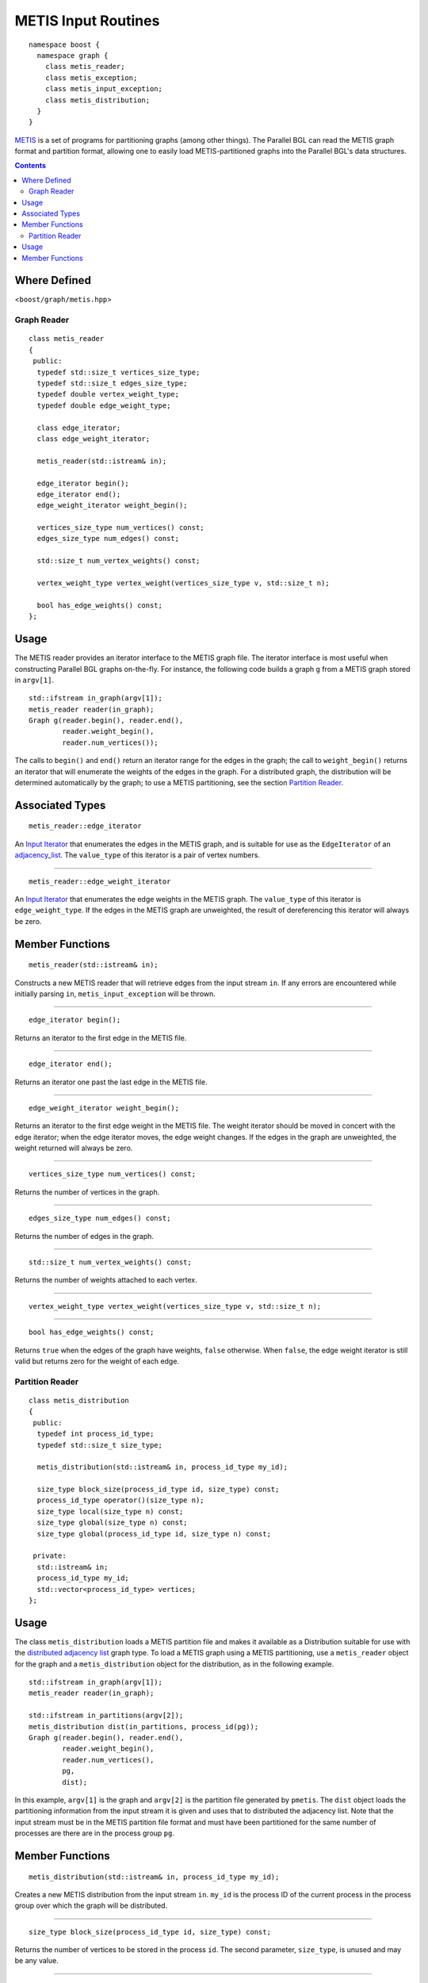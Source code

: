 .. Copyright (C) 2004-2008 The Trustees of Indiana University.
   Use, modification and distribution is subject to the Boost Software
   License, Version 1.0. (See accompanying file LICENSE_1_0.txt or copy at
   http://www.boost.org/LICENSE_1_0.txt)

=========================================
|Logo| METIS Input Routines
=========================================

:: 

  namespace boost { 
    namespace graph {
      class metis_reader;
      class metis_exception;
      class metis_input_exception;
      class metis_distribution;
    }
  }


METIS_ is a set of programs for partitioning graphs (among other
things). The Parallel BGL can read the METIS graph format and
partition format, allowing one to easily load METIS-partitioned
graphs into the Parallel BGL's data structures.

.. contents::

Where Defined
~~~~~~~~~~~~~
<``boost/graph/metis.hpp``>


Graph Reader
------------------

::

  class metis_reader
  {
   public:
    typedef std::size_t vertices_size_type;
    typedef std::size_t edges_size_type;
    typedef double vertex_weight_type;
    typedef double edge_weight_type;

    class edge_iterator;
    class edge_weight_iterator;
    
    metis_reader(std::istream& in);

    edge_iterator begin();
    edge_iterator end();
    edge_weight_iterator weight_begin();

    vertices_size_type num_vertices() const;
    edges_size_type num_edges() const;

    std::size_t num_vertex_weights() const;

    vertex_weight_type vertex_weight(vertices_size_type v, std::size_t n);

    bool has_edge_weights() const;
  };


Usage
~~~~~

The METIS reader provides an iterator interface to the METIS graph
file. The iterator interface is most useful when constructing Parallel
BGL graphs on-the-fly. For instance, the following code builds a graph
``g`` from a METIS graph stored in ``argv[1]``. 

::

  std::ifstream in_graph(argv[1]);
  metis_reader reader(in_graph);
  Graph g(reader.begin(), reader.end(),
          reader.weight_begin(),
          reader.num_vertices());


The calls to ``begin()`` and ``end()`` return an iterator range for
the edges in the graph; the call to ``weight_begin()`` returns an
iterator that will enumerate the weights of the edges in the
graph. For a distributed graph, the distribution will be determined
automatically by the graph; to use a METIS partitioning, see the
section `Partition Reader`_.

Associated Types 
~~~~~~~~~~~~~~~~

::

  metis_reader::edge_iterator

An `Input Iterator`_ that enumerates the edges in the METIS graph, and
is suitable for use as the ``EdgeIterator`` of an adjacency_list_.
The ``value_type`` of this iterator is a pair of vertex numbers.

-----------------------------------------------------------------------------

::

  metis_reader::edge_weight_iterator

An `Input Iterator`_ that enumerates the edge weights in the METIS
graph. The ``value_type`` of this iterator is ``edge_weight_type``. If
the edges in the METIS graph are unweighted, the result of
dereferencing this iterator will always be zero.

Member Functions
~~~~~~~~~~~~~~~~

::

  metis_reader(std::istream& in);

Constructs a new METIS reader that will retrieve edges from the input
stream ``in``. If any errors are encountered while initially parsing
``in``, ``metis_input_exception`` will be thrown.

-----------------------------------------------------------------------------

::

  edge_iterator begin();

Returns an iterator to the first edge in the METIS file. 

-----------------------------------------------------------------------------

::

  edge_iterator end();

Returns an iterator one past the last edge in the METIS file.

-----------------------------------------------------------------------------

::

  edge_weight_iterator weight_begin();

Returns an iterator to the first edge weight in the METIS file. The
weight iterator should be moved in concert with the edge iterator;
when the edge iterator moves, the edge weight changes. If the edges
in the graph are unweighted, the weight returned will always be zero.

-----------------------------------------------------------------------------

::

  vertices_size_type num_vertices() const;

Returns the number of vertices in the graph.


-----------------------------------------------------------------------------

::

    edges_size_type num_edges() const;

Returns the number of edges in the graph.

-----------------------------------------------------------------------------

::

    std::size_t num_vertex_weights() const;

Returns the number of weights attached to each vertex.

-----------------------------------------------------------------------------

::

    vertex_weight_type vertex_weight(vertices_size_type v, std::size_t n);

-----------------------------------------------------------------------------

::

    bool has_edge_weights() const;  

Returns ``true`` when the edges of the graph have weights, ``false``
otherwise. When ``false``, the edge weight iterator is still valid
but returns zero for the weight of each edge.


Partition Reader
----------------

::

  class metis_distribution
  {
   public:  
    typedef int process_id_type;
    typedef std::size_t size_type;

    metis_distribution(std::istream& in, process_id_type my_id);
    
    size_type block_size(process_id_type id, size_type) const;
    process_id_type operator()(size_type n);
    size_type local(size_type n) const;
    size_type global(size_type n) const;
    size_type global(process_id_type id, size_type n) const;

   private:
    std::istream& in;
    process_id_type my_id;
    std::vector<process_id_type> vertices;
  };


Usage
~~~~~

The class ``metis_distribution`` loads a METIS partition file and
makes it available as a Distribution suitable for use with the
`distributed adjacency list`_ graph type. To load a METIS graph using
a METIS partitioning, use a ``metis_reader`` object for the graph and
a ``metis_distribution`` object for the distribution, as in the
following example.

::

  std::ifstream in_graph(argv[1]);
  metis_reader reader(in_graph);

  std::ifstream in_partitions(argv[2]);
  metis_distribution dist(in_partitions, process_id(pg));
  Graph g(reader.begin(), reader.end(),
          reader.weight_begin(),
          reader.num_vertices(),
          pg,
          dist);

In this example, ``argv[1]`` is the graph and ``argv[2]`` is the
partition file generated by ``pmetis``. The ``dist`` object loads the
partitioning information from the input stream it is given and uses
that to distributed the adjacency list. Note that the input stream
must be in the METIS partition file format and must have been
partitioned for the same number of processes are there are in the
process group ``pg``.

Member Functions
~~~~~~~~~~~~~~~~

::

  metis_distribution(std::istream& in, process_id_type my_id);

Creates a new METIS distribution from the input stream
``in``. ``my_id`` is the process ID of the current process in the
process group over which the graph will be distributed.

-----------------------------------------------------------------------------

::

  size_type block_size(process_id_type id, size_type) const;

Returns the number of vertices to be stored in the process
``id``. The second parameter, ``size_type``, is unused and may be any
value. 

-----------------------------------------------------------------------------

::

  process_id_type operator()(size_type n);

Returns the ID for the process that will store vertex number ``n``.

-----------------------------------------------------------------------------

::

  size_type local(size_type n) const;

Returns the local index of vertex number ``n`` within its owning
process. 

-----------------------------------------------------------------------------

::

  size_type global(size_type n) const;

Returns the global index of the current processor's local vertex ``n``. 

-----------------------------------------------------------------------------


::

  size_type global(process_id_type id, size_type n) const;
  
Returns the global index of the process ``id``'s local vertex ``n``.

-----------------------------------------------------------------------------

Copyright (C) 2005 The Trustees of Indiana University.

Authors: Douglas Gregor and Andrew Lumsdaine

.. _METIS: http://www-users.cs.umn.edu/~karypis/metis/metis/
.. _distributed adjacency list: distributed_adjacency_list.html
.. _adjacency_list: http://www.boost.org/libs/graph/doc/adjacency_list.html
.. _input iterator: http://www.sgi.com/tech/stl/InputIterator.html

.. |Logo| image:: pbgl-logo.png
            :align: middle
            :alt: Parallel BGL
            :target: http://www.osl.iu.edu/research/pbgl
          
